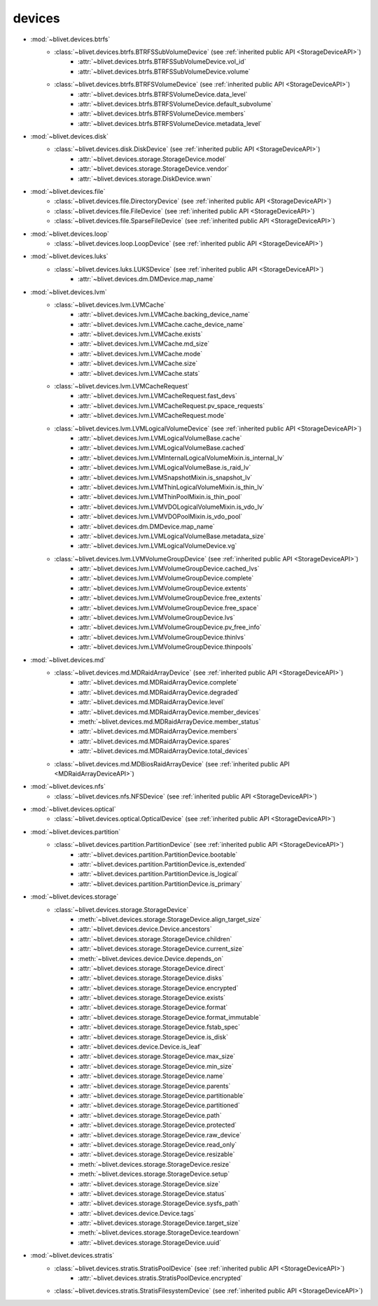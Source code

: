 devices
========


* :mod:`~blivet.devices.btrfs`
    * :class:`~blivet.devices.btrfs.BTRFSSubVolumeDevice` (see :ref:`inherited public API <StorageDeviceAPI>`)
        * :attr:`~blivet.devices.btrfs.BTRFSSubVolumeDevice.vol_id`
        * :attr:`~blivet.devices.btrfs.BTRFSSubVolumeDevice.volume`

    * :class:`~blivet.devices.btrfs.BTRFSVolumeDevice` (see :ref:`inherited public API <StorageDeviceAPI>`)
        * :attr:`~blivet.devices.btrfs.BTRFSVolumeDevice.data_level`
        * :attr:`~blivet.devices.btrfs.BTRFSVolumeDevice.default_subvolume`
        * :attr:`~blivet.devices.btrfs.BTRFSVolumeDevice.members`
        * :attr:`~blivet.devices.btrfs.BTRFSVolumeDevice.metadata_level`

* :mod:`~blivet.devices.disk`
    * :class:`~blivet.devices.disk.DiskDevice` (see :ref:`inherited public API <StorageDeviceAPI>`)
        * :attr:`~blivet.devices.storage.StorageDevice.model`
        * :attr:`~blivet.devices.storage.StorageDevice.vendor`
        * :attr:`~blivet.devices.storage.DiskDevice.wwn`

* :mod:`~blivet.devices.file`
    * :class:`~blivet.devices.file.DirectoryDevice` (see :ref:`inherited public API <StorageDeviceAPI>`)
    * :class:`~blivet.devices.file.FileDevice` (see :ref:`inherited public API <StorageDeviceAPI>`)
    * :class:`~blivet.devices.file.SparseFileDevice` (see :ref:`inherited public API <StorageDeviceAPI>`)

* :mod:`~blivet.devices.loop`
    * :class:`~blivet.devices.loop.LoopDevice` (see :ref:`inherited public API <StorageDeviceAPI>`)

* :mod:`~blivet.devices.luks`
    * :class:`~blivet.devices.luks.LUKSDevice` (see :ref:`inherited public API <StorageDeviceAPI>`)
        * :attr:`~blivet.devices.dm.DMDevice.map_name`

* :mod:`~blivet.devices.lvm`
    * :class:`~blivet.devices.lvm.LVMCache`
        * :attr:`~blivet.devices.lvm.LVMCache.backing_device_name`
        * :attr:`~blivet.devices.lvm.LVMCache.cache_device_name`
        * :attr:`~blivet.devices.lvm.LVMCache.exists`
        * :attr:`~blivet.devices.lvm.LVMCache.md_size`
        * :attr:`~blivet.devices.lvm.LVMCache.mode`
        * :attr:`~blivet.devices.lvm.LVMCache.size`
        * :attr:`~blivet.devices.lvm.LVMCache.stats`

    * :class:`~blivet.devices.lvm.LVMCacheRequest`
        * :attr:`~blivet.devices.lvm.LVMCacheRequest.fast_devs`
        * :attr:`~blivet.devices.lvm.LVMCacheRequest.pv_space_requests`
        * :attr:`~blivet.devices.lvm.LVMCacheRequest.mode`

    * :class:`~blivet.devices.lvm.LVMLogicalVolumeDevice` (see :ref:`inherited public API <StorageDeviceAPI>`)
        * :attr:`~blivet.devices.lvm.LVMLogicalVolumeBase.cache`
        * :attr:`~blivet.devices.lvm.LVMLogicalVolumeBase.cached`
        * :attr:`~blivet.devices.lvm.LVMInternalLogicalVolumeMixin.is_internal_lv`
        * :attr:`~blivet.devices.lvm.LVMLogicalVolumeBase.is_raid_lv`
        * :attr:`~blivet.devices.lvm.LVMSnapshotMixin.is_snapshot_lv`
        * :attr:`~blivet.devices.lvm.LVMThinLogicalVolumeMixin.is_thin_lv`
        * :attr:`~blivet.devices.lvm.LVMThinPoolMixin.is_thin_pool`
        * :attr:`~blivet.devices.lvm.LVMVDOLogicalVolumeMixin.is_vdo_lv`
        * :attr:`~blivet.devices.lvm.LVMVDOPoolMixin.is_vdo_pool`
        * :attr:`~blivet.devices.dm.DMDevice.map_name`
        * :attr:`~blivet.devices.lvm.LVMLogicalVolumeBase.metadata_size`
        * :attr:`~blivet.devices.lvm.LVMLogicalVolumeDevice.vg`

    * :class:`~blivet.devices.lvm.LVMVolumeGroupDevice` (see :ref:`inherited public API <StorageDeviceAPI>`)
        * :attr:`~blivet.devices.lvm.LVMVolumeGroupDevice.cached_lvs`
        * :attr:`~blivet.devices.lvm.LVMVolumeGroupDevice.complete`
        * :attr:`~blivet.devices.lvm.LVMVolumeGroupDevice.extents`
        * :attr:`~blivet.devices.lvm.LVMVolumeGroupDevice.free_extents`
        * :attr:`~blivet.devices.lvm.LVMVolumeGroupDevice.free_space`
        * :attr:`~blivet.devices.lvm.LVMVolumeGroupDevice.lvs`
        * :attr:`~blivet.devices.lvm.LVMVolumeGroupDevice.pv_free_info`
        * :attr:`~blivet.devices.lvm.LVMVolumeGroupDevice.thinlvs`
        * :attr:`~blivet.devices.lvm.LVMVolumeGroupDevice.thinpools`

.. _MDRaidArrayDeviceAPI:

* :mod:`~blivet.devices.md`
    * :class:`~blivet.devices.md.MDRaidArrayDevice` (see :ref:`inherited public API <StorageDeviceAPI>`)
        * :attr:`~blivet.devices.md.MDRaidArrayDevice.complete`
        * :attr:`~blivet.devices.md.MDRaidArrayDevice.degraded`
        * :attr:`~blivet.devices.md.MDRaidArrayDevice.level`
        * :attr:`~blivet.devices.md.MDRaidArrayDevice.member_devices`
        * :meth:`~blivet.devices.md.MDRaidArrayDevice.member_status`
        * :attr:`~blivet.devices.md.MDRaidArrayDevice.members`
        * :attr:`~blivet.devices.md.MDRaidArrayDevice.spares`
        * :attr:`~blivet.devices.md.MDRaidArrayDevice.total_devices`

    * :class:`~blivet.devices.md.MDBiosRaidArrayDevice` (see :ref:`inherited public API <MDRaidArrayDeviceAPI>`)

* :mod:`~blivet.devices.nfs`
    * :class:`~blivet.devices.nfs.NFSDevice` (see :ref:`inherited public API <StorageDeviceAPI>`)

* :mod:`~blivet.devices.optical`
    * :class:`~blivet.devices.optical.OpticalDevice` (see :ref:`inherited public API <StorageDeviceAPI>`)

* :mod:`~blivet.devices.partition`
    * :class:`~blivet.devices.partition.PartitionDevice` (see :ref:`inherited public API <StorageDeviceAPI>`)
        * :attr:`~blivet.devices.partition.PartitionDevice.bootable`
        * :attr:`~blivet.devices.partition.PartitionDevice.is_extended`
        * :attr:`~blivet.devices.partition.PartitionDevice.is_logical`
        * :attr:`~blivet.devices.partition.PartitionDevice.is_primary`

.. _StorageDeviceAPI:

* :mod:`~blivet.devices.storage`
    * :class:`~blivet.devices.storage.StorageDevice`
        * :meth:`~blivet.devices.storage.StorageDevice.align_target_size`
        * :attr:`~blivet.devices.device.Device.ancestors`
        * :attr:`~blivet.devices.storage.StorageDevice.children`
        * :attr:`~blivet.devices.storage.StorageDevice.current_size`
        * :meth:`~blivet.devices.device.Device.depends_on`
        * :attr:`~blivet.devices.storage.StorageDevice.direct`
        * :attr:`~blivet.devices.storage.StorageDevice.disks`
        * :attr:`~blivet.devices.storage.StorageDevice.encrypted`
        * :attr:`~blivet.devices.storage.StorageDevice.exists`
        * :attr:`~blivet.devices.storage.StorageDevice.format`
        * :attr:`~blivet.devices.storage.StorageDevice.format_immutable`
        * :attr:`~blivet.devices.storage.StorageDevice.fstab_spec`
        * :attr:`~blivet.devices.storage.StorageDevice.is_disk`
        * :attr:`~blivet.devices.device.Device.is_leaf`
        * :attr:`~blivet.devices.storage.StorageDevice.max_size`
        * :attr:`~blivet.devices.storage.StorageDevice.min_size`
        * :attr:`~blivet.devices.storage.StorageDevice.name`
        * :attr:`~blivet.devices.storage.StorageDevice.parents`
        * :attr:`~blivet.devices.storage.StorageDevice.partitionable`
        * :attr:`~blivet.devices.storage.StorageDevice.partitioned`
        * :attr:`~blivet.devices.storage.StorageDevice.path`
        * :attr:`~blivet.devices.storage.StorageDevice.protected`
        * :attr:`~blivet.devices.storage.StorageDevice.raw_device`
        * :attr:`~blivet.devices.storage.StorageDevice.read_only`
        * :attr:`~blivet.devices.storage.StorageDevice.resizable`
        * :meth:`~blivet.devices.storage.StorageDevice.resize`
        * :meth:`~blivet.devices.storage.StorageDevice.setup`
        * :attr:`~blivet.devices.storage.StorageDevice.size`
        * :attr:`~blivet.devices.storage.StorageDevice.status`
        * :attr:`~blivet.devices.storage.StorageDevice.sysfs_path`
        * :attr:`~blivet.devices.device.Device.tags`
        * :attr:`~blivet.devices.storage.StorageDevice.target_size`
        * :meth:`~blivet.devices.storage.StorageDevice.teardown`
        * :attr:`~blivet.devices.storage.StorageDevice.uuid`

* :mod:`~blivet.devices.stratis`
    * :class:`~blivet.devices.stratis.StratisPoolDevice` (see :ref:`inherited public API <StorageDeviceAPI>`)
        * :attr:`~blivet.devices.stratis.StratisPoolDevice.encrypted`
    * :class:`~blivet.devices.stratis.StratisFilesystemDevice` (see :ref:`inherited public API <StorageDeviceAPI>`)
